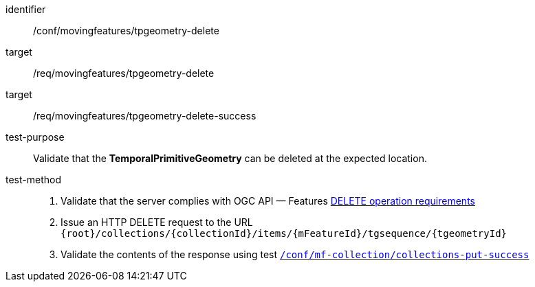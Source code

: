 [[conf_mf_tgeometry_delete]]
////
[cols=">20h,<80d",width="100%"]
|===
|*Abstract Test {counter:conf-id}* |*/conf/movingfeatures/tpgeometry-delete*
|Requirement    |
<<req_mf-tpgeometry-op-delete, /req/movingfeatures/tpgeometry-delete>> +
<<req_mf-tpgeometry-response-delete, /req/movingfeatures/tpgeometry-delete-success>>
|Test purpose   | Validate that the *TemporalPrimitiveGeometry* can be deleted at the expected location.
|Test method    |
1. Validate that the server complies with OGC API — Features link:http://docs.ogc.org/DRAFTS/20-002.html#_operation_3[DELETE operation requirements] +
2. Issue an HTTP DELETE request to the URL `{root}/collections/{collectionId}/items/{mFeatureId}/tgsequence/{tgeometryId}` +
3. Validate the contents of the response using test <<conf_mf_tpgeometry_delete_success, `/conf/mf-collection/collections-put-success`>>
|===
////

[abstract_test]
====
[%metadata]
identifier:: /conf/movingfeatures/tpgeometry-delete
target:: /req/movingfeatures/tpgeometry-delete
target:: /req/movingfeatures/tpgeometry-delete-success
test-purpose:: Validate that the *TemporalPrimitiveGeometry* can be deleted at the expected location.
test-method::
+
--
1. Validate that the server complies with OGC API — Features link:http://docs.ogc.org/DRAFTS/20-002.html#_operation_3[DELETE operation requirements] +
2. Issue an HTTP DELETE request to the URL `{root}/collections/{collectionId}/items/{mFeatureId}/tgsequence/{tgeometryId}` +
3. Validate the contents of the response using test <<conf_mf_tpgeometry_delete_success, `/conf/mf-collection/collections-put-success`>>
--
====